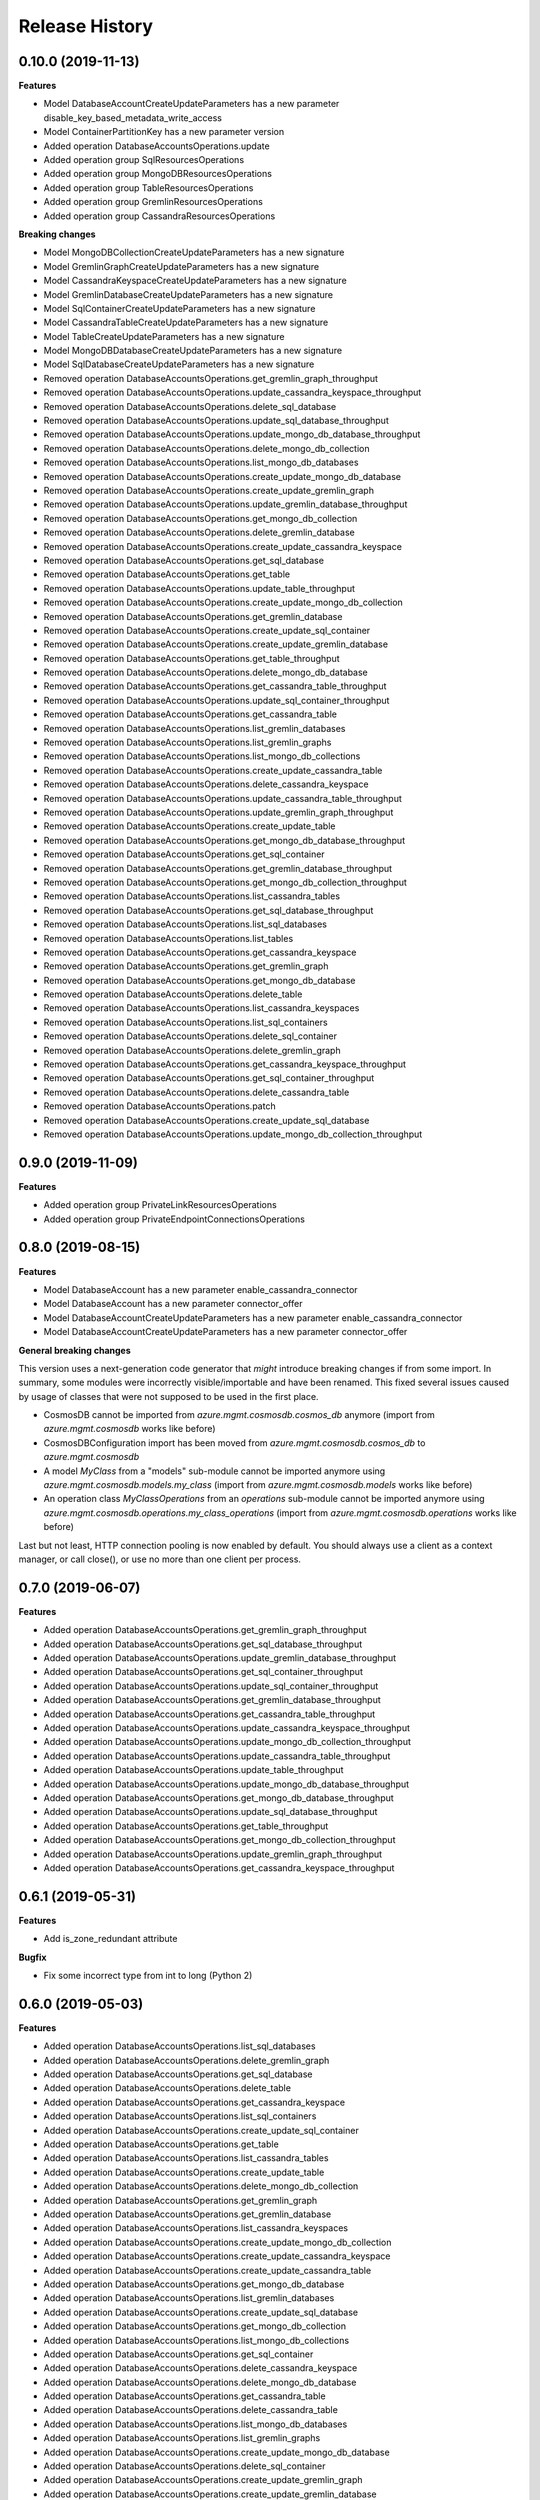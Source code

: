 .. :changelog:

Release History
===============

0.10.0 (2019-11-13)
+++++++++++++++++++

**Features**

- Model DatabaseAccountCreateUpdateParameters has a new parameter disable_key_based_metadata_write_access
- Model ContainerPartitionKey has a new parameter version
- Added operation DatabaseAccountsOperations.update
- Added operation group SqlResourcesOperations
- Added operation group MongoDBResourcesOperations
- Added operation group TableResourcesOperations
- Added operation group GremlinResourcesOperations
- Added operation group CassandraResourcesOperations

**Breaking changes**

- Model MongoDBCollectionCreateUpdateParameters has a new signature
- Model GremlinGraphCreateUpdateParameters has a new signature
- Model CassandraKeyspaceCreateUpdateParameters has a new signature
- Model GremlinDatabaseCreateUpdateParameters has a new signature
- Model SqlContainerCreateUpdateParameters has a new signature
- Model CassandraTableCreateUpdateParameters has a new signature
- Model TableCreateUpdateParameters has a new signature
- Model MongoDBDatabaseCreateUpdateParameters has a new signature
- Model SqlDatabaseCreateUpdateParameters has a new signature
- Removed operation DatabaseAccountsOperations.get_gremlin_graph_throughput
- Removed operation DatabaseAccountsOperations.update_cassandra_keyspace_throughput
- Removed operation DatabaseAccountsOperations.delete_sql_database
- Removed operation DatabaseAccountsOperations.update_sql_database_throughput
- Removed operation DatabaseAccountsOperations.update_mongo_db_database_throughput
- Removed operation DatabaseAccountsOperations.delete_mongo_db_collection
- Removed operation DatabaseAccountsOperations.list_mongo_db_databases
- Removed operation DatabaseAccountsOperations.create_update_mongo_db_database
- Removed operation DatabaseAccountsOperations.create_update_gremlin_graph
- Removed operation DatabaseAccountsOperations.update_gremlin_database_throughput
- Removed operation DatabaseAccountsOperations.get_mongo_db_collection
- Removed operation DatabaseAccountsOperations.delete_gremlin_database
- Removed operation DatabaseAccountsOperations.create_update_cassandra_keyspace
- Removed operation DatabaseAccountsOperations.get_sql_database
- Removed operation DatabaseAccountsOperations.get_table
- Removed operation DatabaseAccountsOperations.update_table_throughput
- Removed operation DatabaseAccountsOperations.create_update_mongo_db_collection
- Removed operation DatabaseAccountsOperations.get_gremlin_database
- Removed operation DatabaseAccountsOperations.create_update_sql_container
- Removed operation DatabaseAccountsOperations.create_update_gremlin_database
- Removed operation DatabaseAccountsOperations.get_table_throughput
- Removed operation DatabaseAccountsOperations.delete_mongo_db_database
- Removed operation DatabaseAccountsOperations.get_cassandra_table_throughput
- Removed operation DatabaseAccountsOperations.update_sql_container_throughput
- Removed operation DatabaseAccountsOperations.get_cassandra_table
- Removed operation DatabaseAccountsOperations.list_gremlin_databases
- Removed operation DatabaseAccountsOperations.list_gremlin_graphs
- Removed operation DatabaseAccountsOperations.list_mongo_db_collections
- Removed operation DatabaseAccountsOperations.create_update_cassandra_table
- Removed operation DatabaseAccountsOperations.delete_cassandra_keyspace
- Removed operation DatabaseAccountsOperations.update_cassandra_table_throughput
- Removed operation DatabaseAccountsOperations.update_gremlin_graph_throughput
- Removed operation DatabaseAccountsOperations.create_update_table
- Removed operation DatabaseAccountsOperations.get_mongo_db_database_throughput
- Removed operation DatabaseAccountsOperations.get_sql_container
- Removed operation DatabaseAccountsOperations.get_gremlin_database_throughput
- Removed operation DatabaseAccountsOperations.get_mongo_db_collection_throughput
- Removed operation DatabaseAccountsOperations.list_cassandra_tables
- Removed operation DatabaseAccountsOperations.get_sql_database_throughput
- Removed operation DatabaseAccountsOperations.list_sql_databases
- Removed operation DatabaseAccountsOperations.list_tables
- Removed operation DatabaseAccountsOperations.get_cassandra_keyspace
- Removed operation DatabaseAccountsOperations.get_gremlin_graph
- Removed operation DatabaseAccountsOperations.get_mongo_db_database
- Removed operation DatabaseAccountsOperations.delete_table
- Removed operation DatabaseAccountsOperations.list_cassandra_keyspaces
- Removed operation DatabaseAccountsOperations.list_sql_containers
- Removed operation DatabaseAccountsOperations.delete_sql_container
- Removed operation DatabaseAccountsOperations.delete_gremlin_graph
- Removed operation DatabaseAccountsOperations.get_cassandra_keyspace_throughput
- Removed operation DatabaseAccountsOperations.get_sql_container_throughput
- Removed operation DatabaseAccountsOperations.delete_cassandra_table
- Removed operation DatabaseAccountsOperations.patch
- Removed operation DatabaseAccountsOperations.create_update_sql_database
- Removed operation DatabaseAccountsOperations.update_mongo_db_collection_throughput

0.9.0 (2019-11-09)
++++++++++++++++++

**Features**

- Added operation group PrivateLinkResourcesOperations
- Added operation group PrivateEndpointConnectionsOperations

0.8.0 (2019-08-15)
++++++++++++++++++

**Features**

- Model DatabaseAccount has a new parameter enable_cassandra_connector
- Model DatabaseAccount has a new parameter connector_offer
- Model DatabaseAccountCreateUpdateParameters has a new parameter enable_cassandra_connector
- Model DatabaseAccountCreateUpdateParameters has a new parameter connector_offer

**General breaking changes**  

This version uses a next-generation code generator that *might* introduce breaking changes if from some import.
In summary, some modules were incorrectly visible/importable and have been renamed. This fixed several issues caused by usage of classes that were not supposed to be used in the first place.

- CosmosDB cannot be imported from `azure.mgmt.cosmosdb.cosmos_db` anymore (import from `azure.mgmt.cosmosdb` works like before)
- CosmosDBConfiguration import has been moved from `azure.mgmt.cosmosdb.cosmos_db` to `azure.mgmt.cosmosdb`
- A model `MyClass` from a "models" sub-module cannot be imported anymore using `azure.mgmt.cosmosdb.models.my_class` (import from `azure.mgmt.cosmosdb.models` works like before)
- An operation class `MyClassOperations` from an `operations` sub-module cannot be imported anymore using `azure.mgmt.cosmosdb.operations.my_class_operations` (import from `azure.mgmt.cosmosdb.operations` works like before)
        
Last but not least, HTTP connection pooling is now enabled by default. You should always use a client as a context manager, or call close(), or use no more than one client per process.

0.7.0 (2019-06-07)
++++++++++++++++++

**Features**

- Added operation DatabaseAccountsOperations.get_gremlin_graph_throughput
- Added operation DatabaseAccountsOperations.get_sql_database_throughput
- Added operation DatabaseAccountsOperations.update_gremlin_database_throughput
- Added operation DatabaseAccountsOperations.get_sql_container_throughput
- Added operation DatabaseAccountsOperations.update_sql_container_throughput
- Added operation DatabaseAccountsOperations.get_gremlin_database_throughput
- Added operation DatabaseAccountsOperations.get_cassandra_table_throughput
- Added operation DatabaseAccountsOperations.update_cassandra_keyspace_throughput
- Added operation DatabaseAccountsOperations.update_mongo_db_collection_throughput
- Added operation DatabaseAccountsOperations.update_cassandra_table_throughput
- Added operation DatabaseAccountsOperations.update_table_throughput
- Added operation DatabaseAccountsOperations.update_mongo_db_database_throughput
- Added operation DatabaseAccountsOperations.get_mongo_db_database_throughput
- Added operation DatabaseAccountsOperations.update_sql_database_throughput
- Added operation DatabaseAccountsOperations.get_table_throughput
- Added operation DatabaseAccountsOperations.get_mongo_db_collection_throughput
- Added operation DatabaseAccountsOperations.update_gremlin_graph_throughput
- Added operation DatabaseAccountsOperations.get_cassandra_keyspace_throughput

0.6.1 (2019-05-31)
++++++++++++++++++

**Features**

- Add is_zone_redundant attribute

**Bugfix**

- Fix some incorrect type from int to long (Python 2)

0.6.0 (2019-05-03)
++++++++++++++++++

**Features**

- Added operation DatabaseAccountsOperations.list_sql_databases
- Added operation DatabaseAccountsOperations.delete_gremlin_graph
- Added operation DatabaseAccountsOperations.get_sql_database
- Added operation DatabaseAccountsOperations.delete_table
- Added operation DatabaseAccountsOperations.get_cassandra_keyspace
- Added operation DatabaseAccountsOperations.list_sql_containers
- Added operation DatabaseAccountsOperations.create_update_sql_container
- Added operation DatabaseAccountsOperations.get_table
- Added operation DatabaseAccountsOperations.list_cassandra_tables
- Added operation DatabaseAccountsOperations.create_update_table
- Added operation DatabaseAccountsOperations.delete_mongo_db_collection
- Added operation DatabaseAccountsOperations.get_gremlin_graph
- Added operation DatabaseAccountsOperations.get_gremlin_database
- Added operation DatabaseAccountsOperations.list_cassandra_keyspaces
- Added operation DatabaseAccountsOperations.create_update_mongo_db_collection
- Added operation DatabaseAccountsOperations.create_update_cassandra_keyspace
- Added operation DatabaseAccountsOperations.create_update_cassandra_table
- Added operation DatabaseAccountsOperations.get_mongo_db_database
- Added operation DatabaseAccountsOperations.list_gremlin_databases
- Added operation DatabaseAccountsOperations.create_update_sql_database
- Added operation DatabaseAccountsOperations.get_mongo_db_collection
- Added operation DatabaseAccountsOperations.list_mongo_db_collections
- Added operation DatabaseAccountsOperations.get_sql_container
- Added operation DatabaseAccountsOperations.delete_cassandra_keyspace
- Added operation DatabaseAccountsOperations.delete_mongo_db_database
- Added operation DatabaseAccountsOperations.get_cassandra_table
- Added operation DatabaseAccountsOperations.delete_cassandra_table
- Added operation DatabaseAccountsOperations.list_mongo_db_databases
- Added operation DatabaseAccountsOperations.list_gremlin_graphs
- Added operation DatabaseAccountsOperations.create_update_mongo_db_database
- Added operation DatabaseAccountsOperations.delete_sql_container
- Added operation DatabaseAccountsOperations.create_update_gremlin_graph
- Added operation DatabaseAccountsOperations.create_update_gremlin_database
- Added operation DatabaseAccountsOperations.list_tables
- Added operation DatabaseAccountsOperations.delete_gremlin_database
- Added operation DatabaseAccountsOperations.delete_sql_database

0.5.2 (2018-11-05)
++++++++++++++++++

**Features**

- Add ignore_missing_vnet_service_endpoint support

0.5.1 (2018-10-16)
++++++++++++++++++

**Bugfix**

- Fix sdist broken in 0.5.0. No code change.

0.5.0 (2018-10-08)
++++++++++++++++++

**Features**

- Add enable_multiple_write_locations support

**Note**

- `database_accounts.list_read_only_keys` is now doing a POST call, and not GET anymore. This should not impact anything.
  Old behavior be can found with the `database_accounts.get_read_only_keys` **deprecated** method.
- azure-mgmt-nspkg is not installed anymore on Python 3 (PEP420-based namespace package)

0.4.1 (2018-05-15)
++++++++++++++++++

**Features**

- Add database_accounts.offline_region
- Add database_accounts.online_region
- Client class can be used as a context manager to keep the underlying HTTP session open for performance

0.4.0 (2018-04-17)
++++++++++++++++++

**General Breaking changes**

This version uses a next-generation code generator that *might* introduce breaking changes.

- Model signatures now use only keyword-argument syntax. All positional arguments must be re-written as keyword-arguments.
  To keep auto-completion in most cases, models are now generated for Python 2 and Python 3. Python 3 uses the "*" syntax for keyword-only arguments.
- Enum types now use the "str" mixin (class AzureEnum(str, Enum)) to improve the behavior when unrecognized enum values are encountered.
  While this is not a breaking change, the distinctions are important, and are documented here:
  https://docs.python.org/3/library/enum.html#others
  At a glance:

  - "is" should not be used at all.
  - "format" will return the string value, where "%s" string formatting will return `NameOfEnum.stringvalue`. Format syntax should be prefered.

- New Long Running Operation:

  - Return type changes from `msrestazure.azure_operation.AzureOperationPoller` to `msrest.polling.LROPoller`. External API is the same.
  - Return type is now **always** a `msrest.polling.LROPoller`, regardless of the optional parameters used.
  - The behavior has changed when using `raw=True`. Instead of returning the initial call result as `ClientRawResponse`,
    without polling, now this returns an LROPoller. After polling, the final resource will be returned as a `ClientRawResponse`.
  - New `polling` parameter. The default behavior is `Polling=True` which will poll using ARM algorithm. When `Polling=False`,
    the response of the initial call will be returned without polling.
  - `polling` parameter accepts instances of subclasses of `msrest.polling.PollingMethod`.
  - `add_done_callback` will no longer raise if called after polling is finished, but will instead execute the callback right away.

**Bugfixes**

- Compatibility of the sdist with wheel 0.31.0

**Features**

- Add VNet related properties to CosmosDB


0.3.1 (2018-02-01)
++++++++++++++++++

**Bugfixes**

- Fix capabilities model definition

0.3.0 (2018-01-30)
++++++++++++++++++

**Features**

- Add capability
- Add metrics operation groups

0.2.1 (2017-10-18)
++++++++++++++++++

**Bugfixes**

* Fix max_interval_in_seconds interval values from 1/100 to 5/86400
* Tags is now optional

**Features**

* Add operation list

0.2.0 (2017-06-26)
++++++++++++++++++

* Creation on this package based on azure-mgmt-documentdb 0.1.3 content
